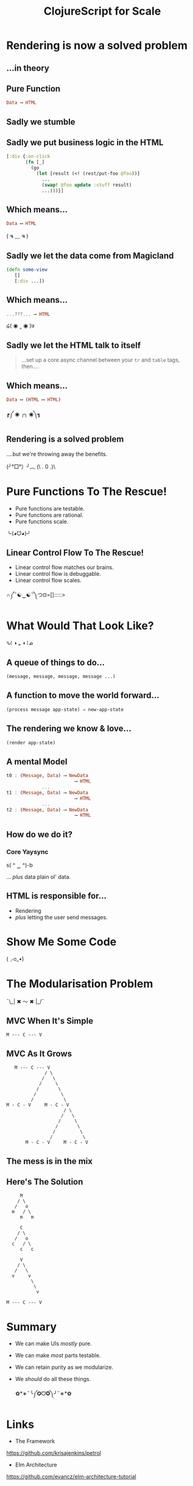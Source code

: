 #+OPTIONS: toc:nil num:nil
#+OPTIONS: reveal_history:t
#+REVEAL_THEME: black
#+REVEAL_TRANS: convex
#+REVEAL_EXTRA_CSS:
#+COPYRIGHT: © Kris Jenkins, 2015
#+AUTHOR:
#+TITLE: ClojureScript for Scale
#+EMAIL: @krisajenkins

* Rendering is now a solved problem

** ...in theory

** Pure Function
#+BEGIN_SRC haskell
Data ⟶ HTML
#+END_SRC

** Sadly we stumble
** Sadly we put business logic in the HTML

#+BEGIN_SRC clojure
  [:div {:on-click
         (fn [_]
           (go
             (let [result (<! (rest/put-foo @foo))]
               ...
               (swap! @foo update :stuff result)
               ...)))}]
#+END_SRC

** Which means...

#+BEGIN_SRC haskell
Data ⟷ HTML
#+END_SRC

( ຈ ﹏ ຈ )

** Sadly we let the data come from Magicland

#+BEGIN_SRC clojure
(defn some-view
   []
   [:div ...])
#+END_SRC

** Which means...

#+BEGIN_SRC haskell
...???... ⟶ HTML
#+END_SRC

໒( ◉ ‸ ◉ )७

** Sadly we let the HTML talk to itself

#+BEGIN_QUOTE
...set up a core.async channel between your =tr= and =table= tags, then....
#+END_QUOTE

** Which means...

#+BEGIN_SRC haskell
Data ⟷ (HTML ⟷ HTML)
#+END_SRC

┏༼ ◉ ╭╮ ◉༽┓

** Rendering is a solved problem

....but we're throwing away the benefits.

(╯°□°）╯︵ (\ . 0 .)\

* Pure Functions To The Rescue!

- Pure functions are testable.
- Pure functions are rational.
- Pure functions scale.

╰(◕ᗜ◕)╯

** Linear Control Flow To The Rescue!
- Linear control flow matches our brains.
- Linear control flow is debuggable.
- Linear control flow scales.

∩༼˵☯‿☯˵༽つ¤=[]:::::>

* What Would That Look Like?

ԅ⁞ ◑ ₒ ◑ ⁞ᓄ

** A queue of things to do...

#+BEGIN_SRC clojure
(message, message, message, message ...)
#+END_SRC

** A function to move the world forward...

#+BEGIN_SRC clojure
(process message app-state) ⇒ new-app-state
#+END_SRC

** The rendering we know & love...

#+BEGIN_SRC clojure
  (render app-state)
#+END_SRC

** A mental Model

#+BEGIN_SRC haskell
  t0 : (Message, Data) ⟶ NewData
                           ⟶ HTML
               ...
  t1 : (Message, Data) ⟶ NewData
                           ⟶ HTML
               ...
  t2 : (Message, Data) ⟶ NewData
                           ⟶ HTML
#+END_SRC

** How do we do it?

*** Core Yaysync

s( ^ ‿ ^)-b

... /plus/ data plain ol' data.

** HTML is responsible for...

- Rendering
- /plus/ letting the user send messages.

* Show Me Some Code

(╭ರ_•́)

* The Modularisation Problem

¯\_| ✖ 〜 ✖ |_/¯

** MVC When It's Simple

#+BEGIN_SRC ascii
M --- C --- V
#+END_SRC

** MVC As It Grows

#+BEGIN_SRC ascii
     M --- C --- V
                / \
               /   \
              /     \
             /       \
            /         \
           /           \
  M - C - V     M - C - V
                       / \
                      /   \
                     /     \
                    /       \
                   /         \
                  /           \
         M - C - V     M - C - V
#+END_SRC

** The mess is in the mix

** Here's The Solution

#+BEGIN_SRC text
       M
      / \
     /   o
    m   / \
       m   m

       C
      / \
     /   o
    c   / \
       c   c

       V
      / \
     /   \
    v     v
           \
            \
             v

  M --- C --- V
#+END_SRC
* Summary

- We can make UIs /mostly/ pure.
- We can make /most/ parts testable.
- We can retain purity as we modularize.
- We /should/ do all these things.

 ✿*∗˵╰༼✪ᗜ✪༽╯˵∗*✿

* Links

- The Framework

https://github.com/krisajenkins/petrol

- Elm Architecture

https://github.com/evancz/elm-architecture-tutorial
